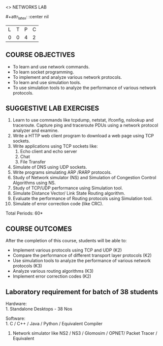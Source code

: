  <<<507>>> NETWORKS LAB
:properties:
:author: Mr. N. Sujaudeen and Ms. S. V. Jansi Rani
:end:

#+startup: showall
#+macro: unit #+attr_latex: :width 100% :align @{}p{.125\textwidth}p{.755\textwidth}p{.15\textwidth} :font \bf
#+macro: credits #+attr_latex: :center nil

{{{credits}}}
|L|T|P|C|
|0|0|4|2|

** COURSE OBJECTIVES
- To learn and use network commands.
- To learn socket programming.
- To implement and analyze various network protocols.
- To learn and use simulation tools.
- To use simulation tools to analyze the performance of various network protocols.

** SUGGESTIVE LAB EXERCISES
1. Learn to use commands like tcpdump, netstat, ifconfig, nslookup and
   traceroute. Capture ping and traceroute PDUs using a network
   protocol analyzer and examine.
2. Write a HTTP web client program to download a web page using TCP
   sockets.
3. Write applications using TCP sockets like:
    1. Echo client and echo server
    2. Chat
    3. File Transfer
4. Simulate of DNS using UDP sockets.
5. Write programs simulating ARP /RARP protocols.
6. Study of Network simulator (NS) and Simulation of Congestion
   Control Algorithms using NS.
7. Study of TCP/UDP performance using Simulation tool.
8. Simulate Distance Vector/ Link State Routing algorithm.
9. Evaluate the performance of Routing protocols using Simulation
   tool.
10. Simulate of error correction code (like CRC).

\hfill *Total Periods: 60*

** COURSE OUTCOMES
After the completion of this course, students will be able to: 
- Implement various protocols using TCP and UDP (K2)
- Compare the performance of different transport layer protocols (K2)
- Use simulation tools to analyze the performance of various network protocols (K3)
- Analyze various routing algorithms (K3)
- Implement error correction codes (K2)

** Laboratory requirement for batch of 38 students
Hardware:\\
1. Standalone Desktops - 38 Nos

Software:\\
1. C / C++ / Java / Python / Equivalent Compiler 
2. Network simulator like NS2 / NS3 / Glomosim / OPNET/ Packet Tracer / Equivalent
